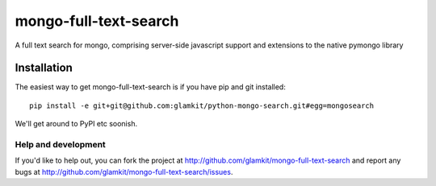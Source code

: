 ======================
mongo-full-text-search
======================

A full text search for mongo, comprising server-side javascript support and
extensions to the native pymongo library

Installation
------------

The easiest way to get mongo-full-text-search is if you have pip and git installed::

	 pip install -e git+git@github.com:glamkit/python-mongo-search.git#egg=mongosearch 

We'll get around to PyPI etc soonish.

Help and development
====================

If you'd like to help out, you can fork the project
at http://github.com/glamkit/mongo-full-text-search and report any bugs 
at http://github.com/glamkit/mongo-full-text-search/issues.


